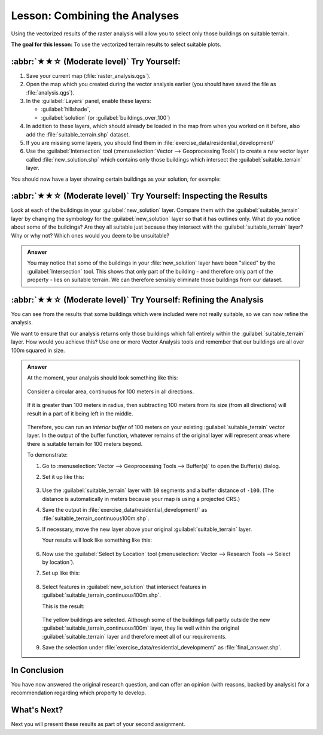Lesson: Combining the Analyses
===============================================================================

Using the vectorized results of the raster analysis will allow you to select
only those buildings on suitable terrain.

**The goal for this lesson:** To use the vectorized terrain results to select
suitable plots.

:abbr:`★★☆ (Moderate level)` Try Yourself:
-------------------------------------------------------------------------------

#. Save your current map (:file:`raster_analysis.qgs`).
#. Open the map which you created during the vector analysis earlier
   (you should have saved the file as :file:`analysis.qgs`).
#. In the :guilabel:`Layers` panel, enable these layers:

   * :guilabel:`hillshade`,
   * :guilabel:`solution` (or :guilabel:`buildings_over_100`)

#. In addition to these layers, which should already be loaded in the map from
   when you worked on it before, also add the :file:`suitable_terrain.shp`
   dataset.
#. If you are missing some layers, you should find them in
   :file:`exercise_data/residential_development/`
#. Use the :guilabel:`Intersection` tool (:menuselection:`Vector --> Geoprocessing Tools`)
   to create a new vector layer called :file:`new_solution.shp` which contains
   only those buildings which intersect the :guilabel:`suitable_terrain` layer.

You should now have a layer showing certain buildings as your solution, for
example:

.. figure:: img/new_solution_example.png
   :align: center


:abbr:`★★☆ (Moderate level)` Try Yourself: Inspecting the Results
-------------------------------------------------------------------------------

Look at each of the buildings in your :guilabel:`new_solution` layer. Compare them
with the :guilabel:`suitable_terrain` layer by changing the symbology for the
:guilabel:`new_solution` layer so that it has outlines only. What do you notice
about some of the buildings? Are they all suitable just because they intersect with
the :guilabel:`suitable_terrain` layer? Why or why not? Which ones would you
deem to be unsuitable?

.. admonition:: Answer
   :class: dropdown

   You may notice that some of the buildings in your :file:`new_solution` layer
   have been "sliced" by the :guilabel:`Intersection` tool. This shows that only
   part of the building - and therefore only part of the property - lies on
   suitable terrain. We can therefore sensibly eliminate those buildings from
   our dataset.


:abbr:`★★☆ (Moderate level)` Try Yourself: Refining the Analysis
-------------------------------------------------------------------------------

You can see from the results that some buildings which were included were
not really suitable, so we can now refine the analysis.

We want to ensure that our analysis returns only those buildings which fall
entirely within the :guilabel:`suitable_terrain` layer. How would you achieve this?
Use one or more Vector Analysis tools and remember that our buildings are all
over 100m squared in size.

.. admonition:: Answer
   :class: dropdown

   At the moment, your analysis should look something like this:
   
   .. figure:: img/new_solution_example.png
      :align: center
   
   Consider a circular area, continuous for 100 meters in all directions.
   
   .. figure:: img/circle_100.png
      :align: center
   
   If it is greater than 100 meters in radius, then subtracting 100 meters from
   its size (from all directions) will result in a part of it being left in the
   middle.
   
   .. figure:: img/circle_with_remainder.png
      :align: center
   
   Therefore, you can run an *interior buffer* of 100 meters on your existing
   :guilabel:`suitable_terrain` vector layer. In the output of the buffer
   function, whatever remains of the original layer will represent areas where
   there is suitable terrain for 100 meters beyond.
   
   To demonstrate:
   
   #. Go to :menuselection:`Vector --> Geoprocessing Tools --> Buffer(s)` to open
      the Buffer(s) dialog.
   #. Set it up like this:
   
      .. figure:: img/suitable_terrain_buffer.png
         :align: center
   
   #. Use the :guilabel:`suitable_terrain` layer with ``10`` segments and a
      buffer distance of ``-100``. (The distance is automatically in meters
      because your map is using a projected CRS.)
   #. Save the output in :file:`exercise_data/residential_development/` as
      :file:`suitable_terrain_continuous100m.shp`.
   #. If necessary, move the new layer above your original
      :guilabel:`suitable_terrain` layer.
   
      Your results will look like something like this:
   
      .. figure:: img/suitable_buffer_results.png
         :align: center
   
   #. Now use the :guilabel:`Select by Location` tool (:menuselection:`Vector -->
      Research Tools --> Select by location`).
   #. Set up like this:
   
      .. figure:: img/select_by_location.png
         :align: center
   
   #. Select features in :guilabel:`new_solution` that intersect features in
      :guilabel:`suitable_terrain_continuous100m.shp`.
   
      This is the result:
   
      .. figure:: img/buffer_select_result.png
         :align: center
   
      The yellow buildings are selected. Although some of the buildings fall
      partly outside the new :guilabel:`suitable_terrain_continuous100m` layer,
      they lie well within the original :guilabel:`suitable_terrain` layer and
      therefore meet all of our requirements.
   
   #. Save the selection under :file:`exercise_data/residential_development/` as
      :file:`final_answer.shp`.

In Conclusion
-------------------------------------------------------------------------------

You have now answered the original research question, and can offer an opinion
(with reasons, backed by analysis) for a recommendation regarding which
property to develop.

What's Next?
-------------------------------------------------------------------------------

Next you will present these results as part of your second assignment.
